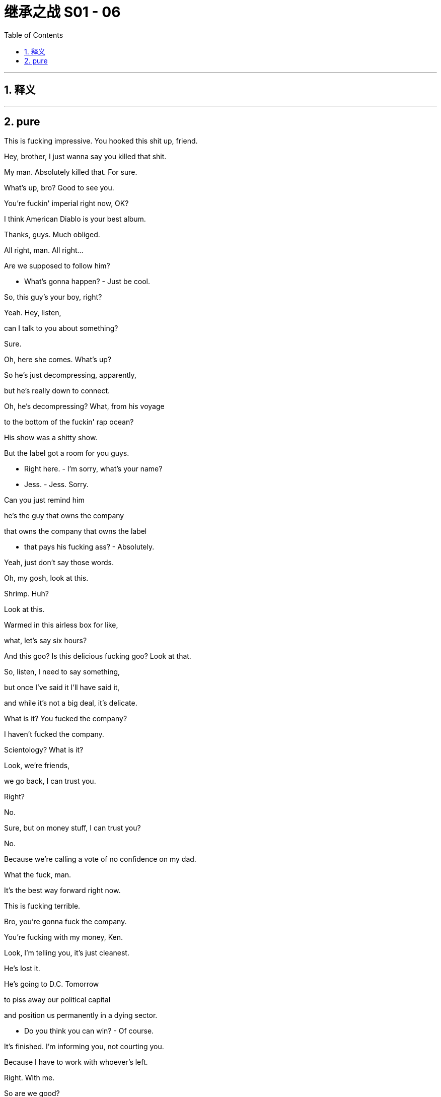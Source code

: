 
= 继承之战 S01 - 06
:toc: left
:toclevels: 3
:sectnums:
:stylesheet: ../../../../myAdocCss.css

'''



== 释义



'''

== pure



This is fucking impressive. You hooked this shit up, friend.

Hey, brother, I just wanna say you killed that shit.

My man. Absolutely killed that. For sure.

What's up, bro? Good to see you.

You're fuckin' imperial right now, OK?

I think American Diablo is your best album.

Thanks, guys. Much obliged.

All right, man. All right...

Are we supposed to follow him?

- What's gonna happen? - Just be cool.

So, this guy's your boy, right?

Yeah. Hey, listen,

can I talk to you about something?

Sure.

Oh, here she comes. What's up?

So he's just decompressing, apparently,

but he's really down to connect.

Oh, he's decompressing? What, from his voyage

to the bottom of the fuckin' rap ocean?

His show was a shitty show.

But the label got a room for you guys.

- Right here. - I'm sorry, what's your name?

- Jess. - Jess. Sorry.

Can you just remind him

he's the guy that owns the company

that owns the company that owns the label

- that pays his fucking ass? - Absolutely.

Yeah, just don't say those words.

Oh, my gosh, look at this.

Shrimp. Huh?

Look at this.

Warmed in this airless box for like,

what, let's say six hours?

And this goo? Is this delicious fucking goo? Look at that.

So, listen, I need to say something,

but once I've said it I'll have said it,

and while it's not a big deal, it's delicate.

What is it? You fucked the company?

I haven't fucked the company.

Scientology? What is it?

Look, we're friends,

we go back, I can trust you.

Right?

No.

Sure, but on money stuff, I can trust you?

No.

Because we're calling a vote of no confidence on my dad.

What the fuck, man.

It's the best way forward right now.

This is fucking terrible.

Bro, you're gonna fuck the company.

You're fucking with my money, Ken.

Look, I'm telling you, it's just cleanest.

He's lost it.

He's going to D.C. Tomorrow

to piss away our political capital

and position us permanently in a dying sector.

- Do you think you can win? - Of course.

It's finished. I'm informing you, not courting you.

Because I have to work with whoever's left.

Right. With me.

So are we good?

Can I count on your vote for Team Future?

I can promise you that I am spiritually

and emotionally and ethically

and morally behind whoever wins.

What's the matter?

I'm pissed because I have to come down to him

like a fuckin' FedEx guy. Why can't he come to us?

Well, I guess he's the president.

Fuckin' Californian shrunken little raisin.

I've seen ten of 'em.

He's basically a fuckin' intern.

Are you OK, Karl, on all this?

Yeah. Sure. Yeah.

- On the law? - Yeah.

Gerri walked me through it too, so...

I wish she was here and not you.

Well, thank you.

She has to stay in the city for board meeting prep, so...

It was a joke, Karl.

And I'm guessing if I say cortado with almond,

you're gonna look like I'm some kind of jerk, right?

I will have a black coffee, please and thank you.

Is this safe?

I don't think we're gonna bump into anyone here.

So how'd it go with Stewy?

It went great. He's in.

OK. Well, that's great.

Yeah. So I think we're all good.

或本公司的内部运作情况

Shall I just... run it one more time

before we open our kimonos in public?

Logan.

Once the vote is proposed,

he's recused... out of the game.

So we have Kendall, Roman, Frank. Three votes in favor.

And Asha. Your pet. That's good?

Rock solid. Already floated and noted.

Right.

Paul, Dewi, Datu...

they're old guard, they'll go Logan.

Yeah, well, sure. I mean... but sure.

OK, Uncle Ewan, uh,

he's still a possible, right?

Um, you could maybe stoke the old resentments?

Lady Macbeth, gettin' your little fuckin' screwdriver in.

It's not a fucking teddy bear's picnic, Roman,

- it's a massacre. - Lawrence?

Dad would sell Vaulter for parts.

Lawrence would be crazy not to vote with me.

Except Lawrence hates you.

We have three for Logan, five against, three unknowns.

Come on, this is bullshit. Look, we push, Lawrence is ours,

Ewan could be ours, Ilona could be ours.

Gerri can't vote, but she can talk for senior management.

This is done. There's being cautious,

and there's being fucking time-wasters.

If you want me to do this, you gotta look worst case.

Lawrence, Ewan, Ilona, all in play.

One more makes us sure winners.

Yeah. We, uh... we hit Lawrence.

I got the call. The nuclear reactor is sealed off.

- The infected have been shot. - Oh, that's great.

That's great. Thank you.

Thank you so much.

- We're good. - OK. OK.

- Goodbye. - Bye.

- Yeah. Goodbye forever. - Hope so.

...three men

to own half the wealth of America.

I have just been given the all-clear.

Ohh! I feel I can breathe again.

Honestly, honey, it's like this 900-pound gorilla

has finally stopped fucking me.

Now, is this the thing I don't want to know about?

Yeah. And it's gone.

I think I'm good. I think I'm good.

Greg. Me. The circle's tight.

He's good. He's my little R2 unit.

I don't know.

Arrgh! I don't... This... I don't fucking know!

Should I stick with her?

Is that a president?

Maybe. I don't know.

Now, not to be Groomzilla,

but can we talk about menus?

'Cause I really, really love Lake Como,

but I'm worried about the fog.

One thing is, people don't change.

You know, a candidate can't change.

You can primp and plump and repackage,

but if you want to change someone fundamentally,

- forget it. - So, should we go...

very old New York classy?

Oh. Yeah. Uh, I...

Sorry, I had a pretty

shitty phone call with my mom the other day,

and just to smooth things over I said that we might

have the wedding back in England.

- You what? - Yeah.

- Is that a biggie for you? - Excuse me, Shiv. Fuck.

Tom, it's just a wedding. The planners will figure it out.

- "Just a wedding"? Shiv. - Yeah.

- It's our wedding! - Oh, Tom...

- It only happens once. - I can't do this right now.

- Tom. - OK. No...

I'm trying to think about work.

And I'm looking forward to it,

but I just can't get into it all, all the details.

I mean, the wedding might be in England, but it might not.

OK, OK, sorry, sorry.

So, I'll take Lawrence,

and you firm up the others, yeah?

That's OK. I got him.

No, I know the guy.

I see him at every fucking fakers party,

phony soft opening that I go to.

We're like two peas in a metrosexual think pod.

Look, are we doing this?

Are we running a fucking company together, or what?

Just 'cause I like a joke doesn't mean I'm a fucking clown.

Look, Rome, I'm just trying to...

- I got it. - I know you're not a clown.

- I'm not. - It's delicate.

Oh, it's delicate? I didn't realize

it was delicate, the little nuances.

Lawrence fuckin' hates you, man, he does.

- And he likes you? - Yeah.

He likes me. People like me.

I look like a matador and everyone wants to fuck me.

I see him around. I know the guy.

- Trust me. - OK.

Gerri says there are multiple indicators

he wants to be sympathetic to our expansion.

You think so?

If he waves this through,

he gets hundreds of local TV stations

And most amenable to talking about what a great fuckin' guy he is.

He just needs to be prepared

to take a little political heat is all.

Four more years, we're Proctor & Gamble of the news.

Hey. Tom. I'm heading to Washington.

Do you mind if I miss dinner? I need to figure out about Joyce.

No, sweetheart, that's fine.

If you need to think about your commitment to Joyce,

then go, do it. Go to Washington.

Yeah, I just wondered if I picked the right horse.

No, I get it, I do. Yeah.

Slide her under the X-ray machine, baby.

- OK. Love you. Bye. - You, too. Bye.

Hey hey, guy.

Hey hey.

Hey. Everything OK, Greg?

- Yeah. Yeah. - Sure? - Sure.

Good.

Good good.

You know, you can,

you can talk to me about anything. You know?

Oh, yeah. Well, I... Thanks.

Fantastic... resource.

Ok, ok.

So, Shiv is going to Washington,

so why don't, tonight, why don't I take you out?

No?

What, for real?

I thought you were gonna say

"Take you out and beat the shit out of you,"

or "Take you out and put

a bullet through your dumb fuckin' brain,"

or something else, you know, funny like that.

No, Greg, I'm not some beast.

Well, actually, I finally got paid...

Attaboy. OK.

It's like they're not paying the light bill here,

but, but I actually got paid,

and I was thinking about maybe going to,

have you ever visited California Pizza Kitchen?

No. Dear Lord, no.

It's pretty delicious, Tom.

No. No, it isn't, Greg.

I mean, you might think it tastes delicious, but...

They make a Cajun chicken linguini just how I like it.

But that's not how you're supposed to like it.

OK, you probably have quite an undereducated palate.

So, let's go out, and I'll teach you.

And I'll show you how to be rich. OK? It'll be fun.

He'll be just along the hallway here, Mr. Roy.

I have been here before,

and I do know how hallways work.

Someone will be with you shortly.

What a fuckin' song and dance, eh?

Mr. Roy. I am so sorry,

but the president passes on his sincere apologies.

He's currently dealing with a matter of homeland security.

He's sure you'll understand, but he's going to need to offer

an alternative face for this discussion.

"Alternative face," What the fuck does that mean?

If I drop my pants, I can show you an alternative face.

How does that sound?

Have I been snubbed?

Find out if I've been snubbed.

I don't think you've been snubbed.

Is this a snubbing?! Just fucking find out!

Holy shit. Wamsgans!

A fuckin' black eye?

You should see the other guy.

The guy who jammed his dick in your eye?

Let's just say, uh,

I was in bed, with Shiv, so...

What? She punched you?

No.

Things just get a little hot and heavy.

A little freaky-deaky. So...

Fuckin' our sister? That's cool, man.

Yeah, it's kinda weird when you talk about that.

No, I think it's really cool.

Like, what's it like, like, to bang our sister?

So what's goin' on? Clue me in.

we just finished, bud.

Yup. Yeah, I'm gonna go, uh,

eat a fucking elk or something.

See ya later.

Oh, hey, Tom.

Just to say I know you've been eating a lot of shit for me

that I don't know about,

and I appreciate that.

I want you to know, I like you.

You're Team Kendall, man.

Lot of stuff goin' down,

but you're on the team.

Thanks, brother.

Here's to us.

To us.

so I do need to ask something,

but, um...

we're cool, yeah?

Like, we're fuckin' disruptors, Yeah?

Yeah.

But, um...

what would you say...

what would you say if I told you

that there was gonna be a vote of no confidence tomorrow?

Kick out the old man, in with the new guard.

Romey and the homey.

You and Kendall are thinking of killing your dad?

- Well... - That's a little Greek tragedy.

Yeah, Oedipus.

Did I say that I was going to fuck Marcia?

No. Although I definitely would, 'cause she's hot.

But that's, you know, that's like phase two.

- Hey. - Hey.

I'm sorry I'm late.

Yeah, no. No worries.

This place has changed.

Uh... yeah.

I mean, well, e-everything changes.

We've changed.

What's this? Shiv Roy goes soulful.

Does not suit you.

It's like you're wearing a turtleneck and a stick-on mustache.

All right, yeah.

Well, I do have feelings.

So, congratulations on Senator Miller.

Thank you.

Not exactly the fuckin' Southern Strategy,

gettin' a bunch of Jews, blacks, and media studies professors

to vote in a Democrat in New York state, but still...

Fuck you. You've seen the numbers.

Yeah, there's a number of ways of analyzing the numbers.

I did a fucking good job, in the teeth of a scandal.

At this point in the cycle, I knocked it out of the fucking park.

So here's to me.

How's everything in the People's Republic of Gil Eavis?

Amazing.

So, go on, Shiv, what is this?

OK, uh, well...

I want you to think about joining us.

- Me and Joyce. - Why?

Because I need a piece of shit on the team.

What do you think?

I think... is it a good idea? You and me?

- Uh, yeah. Why? - Historically speaking,

we found it quite hard not to fuck each other.

It's great to see you... on such short notice.

Shush. Eat.

I finished most of 'em, Grandpa.

Your mother says you don't have any money.

Until recently, but actually, um,

my pay came through.

And now I'm incredibly rich.

Really?

Well, uh, I'm sure you're going to be very happy.

Thank you.

She also told me to feed you,

so eat up.

Whew. Honestly,

I think my stomach might have shrunk

during my... my period of poverty.

The waste in this city is obscene.

Finish it.

So, how come you're here... you're in town,

uh, if I may ask?

You're a grownup, allegedly.

So here's what grownups do.

Kendall is gonna call for a vote of no confidence

against his own father at the next board meeting.

S-Sounds like a huge deal,

but it's just procedure or...

It's a wanton act of egregious selfishness.

In keeping with everything else I've come to loathe

about this rat's nest of a family.

Right. Right.

So are you gonna tell Logan?

I'm gonna keep my snout of the trough,

thank you very much.

And my advice to you is: paddle your own canoe.

Hello?

Kendall?

Marcia.

I was wondering, if you're not busy,

if you don't mind joining your father for dinner?

Did he ask to have dinner with me?

Yeah.

He's home alone,

and I have something I cannot miss.

just him and me?

Yeah. Is it a bad time?

Do you have something planned?

Uh, no. Of course.

Um, no, I'm-- I'm around.

Thank you.

I've left some steamed fish.

Merci beaucoup.

OK.

Exactly.

When I had their monkfish,

I thought I was gonna shit, puke and cum all at once.

That sounds... delicious.

Although I don't actually have much of an appetite.

Well, you better find one quick,

'cause this is one of the most exclusive popups in the city,

and we're having the full tasting menu.

How come the... the wine list doesn't have any prices?

Because they're obscene.

Look, here's the thing about being rich, OK?

It's fucking great.

OK? It's like being a superhero, only better.

You get to do what you want,

the authorities can't really touch you,

you get to wear a costume, but it's designed by Armani,

and it doesn't make you look like a prick.

Yeah, yeah, yeah.

- Thank you. - Thank you.

If I was going to come in with you, what's your vision?

Well, it's me and Kendall.

Fuck Kendall. OK?

You. What's your vision?

You know what?

I ended up in a book shop the other day,

and I just started laughing.

Ok.

I was looking at all the books cramming up all the walls,

and I just thought, you know, about the olden days,

all the fucking monasteries and the Bibles

and the sermons and the "Did Jesus say this?

And "Do you mean that?"

and all the words and what have you.

All gone.

No one gives a fuck.

You're saying we're going post-literate.

People are gonna read,

but the old world, it's gone.

Papers, gone. News, gone.

"Tune in to ABS at nine to be told what to think."

No. Over.

It's all about the morsels, man.

Feed me the fucking tasty morsels.

Keep me interested. That is where we're headed.

Tasty morsels from groovy hubs.

Tasty morsels... from groovy hubs.

Um, look, man,

I'm dumb, but I'm smart.

I'm too dumb to know how to fix our whole company.

I don't have the attention span.

This is probably the most interesting thing

that's happened in my whole life,

and I'm thinking about six other things.

But I am smart enough to know what needs changing,

and I'm smart enough to spot the people

who can help us, Lawrence.

So are you in?

I'm on the side of change.

Yeah, you are.

Sorry-- Oh, fuck.

Mind if I take this?

Go ahead.

Sorry, fellas. Keep it sexy.

Yeah?

Marcia asked me to have dinner with Dad.

- He knows. Does he know? - I don't know.

Did he mention me?

What did Lawrence say?

Uh, he's in.

For real?

Yes, for real. Fuck you.

Nice. OK.

OK, great. Thanks.

Oh, Jesus.

What-- What now?

- Ortolan. - What's ortolan?

It is a deep-fried songbird. You eat it whole.

- Oh, my God... - This is a rare privilege.

And it's also kind of illegal.

- Oh, I have a... - For the head.

The exact purpose is debated.

Some say it's to mask the shame;

others, to heighten the pleasure.

Oh, my God.

That is so good.

Did you eat it yet, Greg?

- Not yet, no. - Eat it, Greg!

Um, it's a rather... unique flavor.

Yeah, it's the gamy, brainy hit, my friend.

Can we have some more wine, please?

You trying to seduce me, Tom?

Yes, I am! Yes, I am, Greg.

All the things we've seen,

all the things we've done...

we're in this together, man.

OK. Is that...

Is that what this is, this is about the thing?

We have a bond.

- You do? - Yeah, sure.

I was an outsider once.

Young guy from St. Paul, alone in the big city, and it was hard.

And you create this kind of protective shell,

but underneath, we're all just little... nudie turtles.

Ok.

I gotta level with you,

because if I eat any more songbirds, I'm gonna hurl.

My grandpa already bought me dinner tonight.

Your grandpa? What's he doing in New York?

He's come down for this vote of no confidence in Logan tomorrow.

Did you know about that?

What? You serious?

Yeah, he's come down especially to vote.

It's a big deal, right?

Yeah. Hold on. Hold on.

You say you want me... but really, you don't.

It's so exciting when you know more about me than I do.

You want me for my edge, 'cause she's not edgy enough.

You should be workin' for a winner like Gil.

You know I'm a considerably

more successful political strategist than you are.

Shiv, you work with what you got,

and what you got is...

I've been grooming Joyce for three years.

- Appeals to everyone. - Exactly.

Which is a little like appealing to no one. She's nice.

That is a horrible thing to say about anyone.

Look, Kendall told me how you're marrying this...

guy, this corn-fed basic from hockey town.

- Yeah, Tom. He's a great guy. - Sure.

Great guy with the square head.

And you're workin' for the nice black lady.

- What are you trying to prove? - You're such a fucking prick.

You should be with an exciting bastard like me.

I tried playing with you, and you broke.

Sir. Your father's on a call in the den.

He asked if you'd wait a moment.

Oh, sure.

Tom? Uh, hey, can this wait till tomorrow?

You're gonna want to hear this. Ewan is in town,

and he knows, and he's come to vote.

What? Hold... Hold on.

Who's your source?

Uh, I can't reveal my sources.

But it's Greg.

OK. Uh, Tom,

you do not breathe a word of this, OK?

My lips are sealed.

All right. Thanks, Tom. I appreciate it.

It's not a big deal. Team Kendall.

My God. My God! It's actually happening.

It's happening.

The troops are taking Saddam's palace, man.

This time tomorrow, you and me...

I could... I could be like the...

I could be like the third most important guy in the company.

I mean, it's the storming of the Bastille.

Let us eat cake. I mean...

I don't know what we're talking about.

Thanks, Richard.

Hey, Dad.

Hey.

You shouldn't eat this shit.

You're not the boss of me.

Did you want to talk? Marcia said you... wanted to see me.

Marcia.

Yeah, she's got her own game goin' on.

What does that mean?

You know what it means.

You've got your game goin' on.

I've got my game.

What... What's, uh, what's your game?

Everybody's got a game.

So what's goin' on?

What's the action? What's the story?

What's goin' on?

You heard about my meet?

You heard it was a snub?

What? Uh... Oh.

Yeah, I heard, um...

Uh, I heard real security alert,

but who knows, it's tough to read.

Oh, fuck.

I could do something about this.

Ok?

Haven't had one of these in, uh...

I don't even know.

You gonna eat it?

Yeah, I'm gonna eat it.

Hey, good.

- Cheers. - Cheers.

Oh, fuck!

Every fuckin' time!

Thanks, man. Thanks.

Should I get us some beers?

No, no. No need. Bottle service. I ordered vodka.

Come on.

Whoa! Go ahead, man.

Hey! So this is what you do?

You, like, go to a club, and then you come to, like,

this other part where the club sort of isn't?

Yeah! Yeah, that's it!

This is 2,000 bucks a pop.

Why?

No reason! We're being totally ripped off!

Is this gold... Is this gold leaf?

Uh-huh. Drink the gold, my friend.

And then later you and I can have a 24-karat piss.

Any news?

Um, we have Lawrence.

That'll make me sleep easier.

If I can sleep. Which I won't.

I think I'm just gonna call Sarita

and check Ilona's out of the action.

Oh, do we need?

You're not worried that could stir things?

Just to cover all the bases.

Hey, Frank?

Listen, is... is this...

Is this, like, objectively... horrible?

You know, w-we could hold off.

We could put this together next quarter...

Ken. You made this happen.

It's hard enough to get

five people together for a fuckin' dinner.

You might never get another shot.

And it's the right thing to do.

Strength.

You're a good son.

Night, Ken.

Goodnight.

- Hello? - Sarita, hey.

Sorry to call so late. I...

You know, I was just, uh, thinking, and... and...

It's nice to hear your voice.

Yeah, it's nice to hear your voice.

I don't know, I felt bad,

and I wanted to check in... on your mom.

Uh, I assume she can't make it

to the board meeting tomorrow, sadly.

No. I have to go, Kendall.

So, tell me more about Mr. Potato Head.

Tom?

He's a... He's amazing.

Well, I'm pleased.

- Uh, but... It is great. - Shiv.

You're convincing me. You are.

It's the constant sort of... weary repetition.

- "Tom's great." - He is.

We're not gonna fuck tonight, right?

You know I'm getting married, too.

Oh, really.

Car model or failed actress?

Ouch. There she is.

She's actually a French doctor.

That's nice.

I mean, it doesn't mean we can't do other stuff.

Theoretically.

I'm getting married in March.

I'm getting married in May.

- It's not a competition. - Sure. Yeah.

But only one of us is getting married in lilac season,

and it's not you.

- Come on. - What?

I have to say I am feeling...

You're feeling what, Nate?

I mean, we could masturbate in separate rooms.

- Oh, God! - No. It's quite modern.

- No. Come on! - Or... Or...

Just, for old times' sake, last one.

Absolute last one.

I could just, you know, the old traditional...

simply... stick it in.

Yeah. Like a gas station, right?

Just stick it in.

So a French doctor, huh?

She sounds far too nice and interesting for you.

She's not that nice.

Deep down she's... status- and money-obsessed. Like you.

This is nice.

This is like being friends.

You know.

It was Gil.

He's very interested.

I think you should do this.

You're hot, you're...

so hot right now.

Come on. Nate.

We should be good people.

Uh, I know.

Wouldn't it be nice to just wake up in the morning and...

...not feel like a fucking piece of shit?

- Hey, Shiv. - Morning.

You know you're amazing, right?

Uh, yeah. I guess.

Come meet Gil.

He's not a pipe dream. He's gonna go all the way.

Ok.

So, we behaved ourselves.

They're gonna write songs about how good we were.

Shiv? You're a blonde beast.

You should do whatever you want.

Bye, Nate.

I think it's gonna be tight, but, uh...

you know, all the variables swing our way.

Huh.

Hey, what's up, Jess?

I have Ms. Shinoya on the line.

Ok.

Sarita?

Hello?

Ilona. Ilona, hi. How are you?

God, it's great to hear your voice.

Y-You're up. Um, did... did you get my gift?

Yes. So, my daughter told me you don't want me voting

in today's board meeting. Is that right?

No, no, no. That's... That's not it at all.

That's, um...

C-Can I explain? That's...

Well, I'm letting you know

that I will be dialing in.

O-OK. Well, look, there's some issues.

I know you haven'...

Look, could I... Could I come and talk it through?

Kendall, I will be dialing in.

I'll be there in an hour.

Great. OK, thanks, Ilona.

You're gonna go all the way out to her? To Long Island?

- Yeah, I can... - Is there time?

I can make it. I can make it.

I think...

I think I have to go.

Hey. You ready? Let's go.

Sorry, Mr. Roy, the skies are closed.

Temporary flight restriction. There's a possible terror threat.

No, no, I need to go, pal.

I'll pay whatever fine they hit us with. Let's go.

We can't do that, sir. FAA will pull my license.

Uh, OK, I'll handle the FAA.

Or... What is it? The AHS? I'll handle it.

Whatever you lose financially, I'll make up in perpetuity. OK?

Sir, if we take off now, we can be shot down by an F-16.

Yeah, but not really. Right?

Airspace is on lockdown.

There's nothing we can do.

How long to get to the city? Financial district?

Man, we should get a round of fuckin' shots going, right?

Make it happen.

Will do.

It's nice to see the war criminal. Cleans up well.

Yeah, nice guy, lovely guy.

We good, then? Solid? Right?

I heard Logan started on time even when

he was airlifted in from Aspen with a shattered femur.

That is true.

Yep, no.

That is correct.

Hey, is your phone working?

C-C-Can I get like a motorcycle courier?

Anything? Can you call your office?

Sorry, no bars.

They're evacuating five blocks

each way from the Stock Exchange.

...lower Manhattan. NYPD has shut down

- the West Side Highway... - Gerri. Can you hear me?

Hey, where are you?

Hey, listen, I'm... I'm...

I'm almost there.

The traffic's stopped. I need you to stall.

What? What's that?

It's a bad connection.

I can't really hear you.

Gerri?

I'm in a tunnel.

OK? Stall.

Well, how far are y...

Uh, I...

Shit.

What?

He's in traffic.

Don't. Don't do this.

He's asking us how long can we stall.

- Fuck, fuck, fuck. - Great.

It'll be all right. He's not gonna be too late.

- Here he comes. - Morning, morning.

Good morning.

- Oh! Quite a turnout. - Yeah.

Frank, will you whip us through?

Uh, I... I just got word.

I think Kendall will be a few minutes late.

Request for a late start?

- No! - No?

He can catch up. Fuck that! Where is he?

Stuck in traffic. That's all I know.

OK, come on, come on, let's go. Let's go.

Yup, yup.

It's twelve noon, and I'd like to call

the meeting of Waystar Royco to order.

- Roll call. - What...? Roll call?

Logan Roy. Yeah. You're here.

We've never done roll call. What is roll call?

- We're doing it today. - Why are we doing roll call?

Because that's how we do it. Right, Noah?

So Logan Roy is here...

Frank Vernon. Present.

Kendall Roy, absent.

- Roman Roy. - Yo.

Ewan Roy, absent.

Ilona Shinoy, absent.

- Datu Kassma. - Present.

- Dewi Swann. - Here.

- Paul Chambers. - Happy to be here.

- Asha Kahn. - Here.

- Lawrence Yee. - Here.

Sir!

- Stewy Hosseini. - I am here.

Mr. Chairman, we have a quorum.

Uh, we also welcome our esteemed general counsel

Gerri Killman to the meeting. Thanks, Gerri.

So everybody has a copy of the agenda

and the minutes of the last meeting.

- Is that right? - Yes.

Do any of you have any questions

that have come to you immediately after looking at them?

I know that I-I have a few thoughts...

we might have to take a look at.

What thoughts?

Just wait a second and I'll get to it.

OK. Who's this?

Ewan? Well...

you just can't keep away, huh?

Thought maybe I'd show up for once.

Watch the fun.

Great to have you.

They wouldn't let me in downstairs

without a passport.

Has it started?

Kendall. Hey, where are ya?

We've already started, man.

We've started.

Hey. Tell Jess to put me through the Polycom. Yeah?

So, let's move along to item 3.1.

Frank.

What's "Performance issues?" Sounds fucking vague.

And why is it so high on the fuckin' hit parade?

I don't know if we're actually

gonna hit those today. Maybe we can bump those.

Sorry, I'm gonna have to get back to you.

Can we bump 'em?

OK, then. Let's bump it.

Ohh. What the fuck's goin' on?

I think Kendall wants to make a comment.

He has a... a thing that he's going to speak...

I think Ilona is going to phone in, too.

He's on the line. I'm putting him through.

What is this? What the fuck is this?

Hi, Kendall?

Hey, guys. Can you hear me?

I apologize.

I will be there shortly.

Where are we at?

We are at your item.

Performance issues.

You want us to wait?

Where are you?

Fuck that. We're movin' on.

Gerri, Noah,

if we wanted to halt proceedings until...

We're not halting proceedings.

- We're moving on. - No, no. It's OK. It's OK.

I can do this.

Dad, this is big.

Look...

I love my father.

OK? My father is a legend.

I worship the ground he walks on.

Nothing will ever detract

from what he's built and what he's done.

But he is currently unfit to run this company.

Speak up. I can't hear.

Not only because of his refusal to take the time

to recover from serious health issues,

but because every day he refuses to retire,

he is one day closer to destroying his own legacy.

He took on levels of debt

that threatened the very existence of our firm,

he is lining up dead-weight acquisitions

in a sector that he has a historic regard for

but which is a non-growth area.

We face existential battles in scale,

and he is facing precisely the wrong direction.

He is making decisions

for a future that he no longer understands,

and we don't have time for missteps.

What used to take ten... two, three years.

Our entire ice cap will melt.

He is gambling our last dollars at the track

on a horse that's ready for the glue factory,

and I am calling for a vote of no confidence in him

as CEO and chairman.

Bullshit. No.

I'm afraid since you are the subject of the vote,

you need to recuse yourself, Logan.

Oh, Jesus Christ. Fuckin' amateur hour at the fuckin' circus.

You don't get to vote,

and you don't get to comment, is the situation.

You really should leave the room.

OK, fine. Fine. Vote.

Would you mind?

Guys. Is he there?

Is he still in the room?

I'm sick. I can't move. Fuck that vote.

He can't be in the room. OK? Guys...

Let the minutes reflect

that Logan Roy was asked to recuse himself.

Let the minutes reflect that Logan Roy

shoved his boot up Frank's ass.

Ok.

All in favor of the vote of no confidence in Logan Roy?

Me. My hand is raised.

More in sorrow than in anger.

Oh, no shit, Judas.

Frank!

Nice to see you back.

Asha?

I see you.

And I see you, Logan.

Oh, Jesus, this is just un-frickin'-believable.

Stewy? Stewy.

Me. OK.

Listen, as a major shareholder,

and in the absence of any real clarity here,

I think it's the view

that this is a family matter and abstain.

- Against. - Strongly against.

We have Ilona on the line.

Hello, Logan. Yes.

After consulting with my family,

I am voting in favor of the motion.

Thanks for nothin', Ilona.

Fuck off.

Ewan?

Go ahead.

What are we on, 4-2?

Go on.

Yeah. Join the rats.

Let's finish this, huh?

I vote with Logan.

I think we should take the time to consider this properly

when all parties are here.

Datu, we're voting now.

Logan, please, can you stay out of the conversation?

In which case, Logan. I stick with Logan.

Kendall, you counted right there?

You all right?

Four against four, this is your best shot?

Lawrence?

I don't have a dog in this fight, Kendall.

I abstain.

So, currently

we've got four votes in favor of Logan to remain,

four of stepping down, two abstentions.

Uh, Gerri.

Do you want to say anything

to speak to the senior management teams' attitudes here?

- Shut the... - Well, you know,

I'm an independent observer,

non-voting, a general counsel,

so I'm not sure that's appropriate?

Right. Thanks.

Very...

professional.

Hey, Roman?

Roman.

Put your hand up, bro.

Roman, can you hear me?

Is your hand up?

Kendall, yeah. Hey. Are you there?

Roman...

Uh, you're kind of cuttin' out.

Roman...

He's off the line.

Come on, son.

Roman.

Come on. Come on, come on.

You better be smelling your fuckin' armpit, Romulus.

I think it's a tough one, you know?

I think, uh...

- It's tough, but maybe... - Roman for me.

I'm not sure we can count that for you.

- Roman? - Against.

He s-started to vote, I'm not sure he can change that.

- He can fucking change. - You shouldn't be here,

you shouldn't be speaking here, you should be out of this room.

- This is illegal. - Whatever.

If you count 'em out, deadlock.

Continuity prevails. I'm chairman.

Casting vote. I win. It's fucking over!

What's the vote?

My son.

That was your best shot.

You lost.

I think there's some doubt as to whether he lost...

And Kendall, Frank, Asha, Ilona,

off the board, fired with immediate effect.

I don't think you're able to do that.

Security!

I am in the middle of turning a fucking tanker.

- Frank, you're fired. - I have some doubt...

I'm in the middle of turning a fucking tanker!

Do you hear?!

Frank! You're fired.

Without exit package.

Asha, goodbye.

Somebody send a telegram to Ilona

telling her she's no longer required,

and my best to her cancer.

I think we all need to take a beat.

- Meh meh meh fuckin' meh. - Logan, stop.

Is it wise to fire the board

with the share price this weak,

heading into a political fight?

Take it like a fucking man. You're out.

You're fucked. You tried to kill me, but you failed.

And you're dead. Now fuck off!

Oh, go on, cry me a river.

Get the fuck out.

Straight out! Passes canceled.

We'll send along personal belongings.

Just need to get some things, OK?

No goodbyes! Thank you!

Get your fuckin' hands off me.

And what the fuck am I gonna do with you?

I don't know, Dad.

Jesus.

- Can I just get some stuff? - No. No.

- Thank you. - OK.

God, that was the journey from hell.

Spent 30 minutes in a cab not moving.

Honey?

Tom?

- Hey. Hey. - Hey. You OK, sweetheart?

Yeah. I think somebody poisoned me.

I'm working from home.

Oh, someone poisoned you?

- Hmm. - Oh! With booze?

- Hey. Hey. - Hey.

OK, I got you something.

- Oh, thank you. - I missed you.

You only been away, like, 14 hours.

Yeah, well, sorry for missing you.

Yeah. What?

What the fuck?

What? What's happened?

Well, more. T-Tell me more.

What's happened? Did it happen?

OK, call me right back.

The world's blown up.

Oh, fuck!

What do you mean, "Has it happened"?

- Did you know? - What? No!

- Fuckin' Kendall! - Has it happened?

Did... Has it happened?

Wait!

Kendall? Call me back.

- You knew? - Yeah.

I think too much "Abolgoll" hurt my tummy.

Connor. You heard?

Yeah, Kendall called for a vote of no confidence on Dad.

Kendall? Who the fuck else knew about this?

- Roman did. - Roman knew?

I don't know why you'd expect anything different.

Not a single one of them told me about this.

It's complete bullshit.

Oh, Shiv, you know I don't like to take sides.

But I'm on your side.

Fuck you.

- You knew? - Yeah, I tried to call you.

- Not hard enough. - I did!

- He's fired half the board. - What about Kendall?

- Fired. Frank, Asha, fired. - What?

The rebels are getting shot in the town square.

I'll talk to you later, Tom.

Are we the rebels?

- Yes? - I have the White House.

The president will join once you're on.

They're very apologetic.

- Tell him I'm on. - Yes, sir.

Yes, he's on.

Hello, Mr. President. He'll be with you momentarily.

He'll be right there.

Thank you.

Mr. President.

Oh, much, much better.

No need for an apology.

Well, you really had a terrorist problem.

I've just taken down a terrorist myself.

My son.

So, can you help me with this FCC red tape bullshit?

And you, Mr. President.

